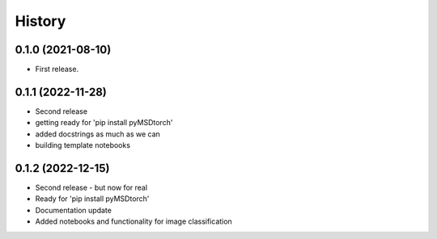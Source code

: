 =======
History
=======

0.1.0 (2021-08-10)
------------------

* First release.


0.1.1 (2022-11-28)
------------------

* Second release
* getting ready for 'pip install pyMSDtorch'
* added docstrings as much as we can
* building template notebooks

0.1.2 (2022-12-15)
------------------

* Second release - but now for real
* Ready for 'pip install pyMSDtorch'
* Documentation update
* Added notebooks and functionality for image classification
